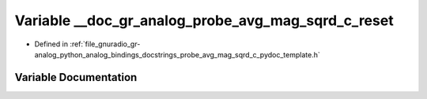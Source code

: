 .. _exhale_variable_probe__avg__mag__sqrd__c__pydoc__template_8h_1a95d5b055bfff065619fd76b01d0f018e:

Variable __doc_gr_analog_probe_avg_mag_sqrd_c_reset
===================================================

- Defined in :ref:`file_gnuradio_gr-analog_python_analog_bindings_docstrings_probe_avg_mag_sqrd_c_pydoc_template.h`


Variable Documentation
----------------------


.. doxygenvariable:: __doc_gr_analog_probe_avg_mag_sqrd_c_reset
   :project: gnuradio